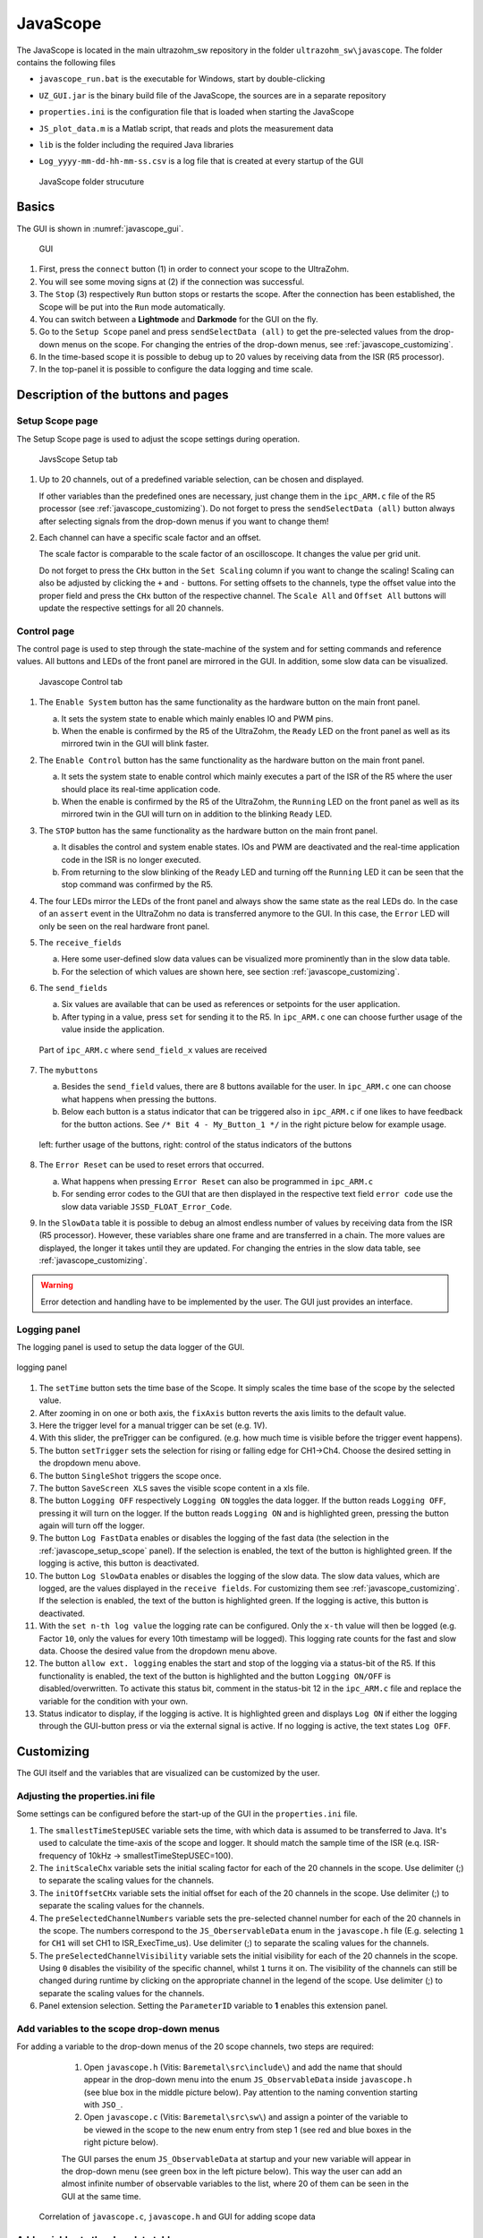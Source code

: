 .. _JavaScope:

=========
JavaScope
=========

The JavaScope is located in the main ultrazohm_sw repository in the folder  ``ultrazohm_sw\javascope``.
The folder contains the following files

- ``javascope_run.bat`` is the executable for Windows, start by double-clicking 
- ``UZ_GUI.jar`` is the binary build file of the JavaScope, the sources are in a separate repository
- ``properties.ini`` is the configuration file that is loaded when starting the JavaScope
- ``JS_plot_data.m`` is a Matlab script, that reads and plots the measurement data 
- ``lib`` is the folder including the required Java libraries
- ``Log_yyyy-mm-dd-hh-mm-ss.csv`` is a log file that is created at every startup of the GUI

  ..  _javascope_folder:

  ..  figure:: ./images_javascope/gui0.png
      :scale: 70 %
      :align: center

      JavaScope folder strucuture

Basics
------

The GUI is shown in :numref:`javascope_gui`. 

  ..  _javascope_gui:

  ..  figure:: ./images_javascope/gui1.png
      :align: center

      GUI


#. First, press the ``connect`` button (1) in order to connect your scope to the UltraZohm.
#. You will see some moving signs at (2) if the connection was successful.
#. The ``Stop`` (3) respectively ``Run`` button stops or restarts the scope. After the connection has been established, the Scope will be put into the ``Run`` mode automatically.
#. You can switch between a **Lightmode** and **Darkmode** for the GUI on the fly.
#. Go to the ``Setup Scope`` panel and press ``sendSelectData (all)`` to get the pre-selected values from the drop-down menus on the scope. For changing the entries of the drop-down menus, see :ref:`javascope_customizing`.
#. In the time-based scope it is possible to debug up to 20 values by receiving data from the ISR (R5 processor).
#. In the top-panel it is possible to configure the data logging and time scale.

Description of the buttons and pages
------------------------------------

..  _javascope_setup_scope:

Setup Scope page
""""""""""""""""

The Setup Scope page is used to adjust the scope settings during operation. 

..  _javascope_setup:

  ..  figure:: ./images_javascope/setupscope.png
      :scale: 90 %
      :align: center

      JavsScope Setup tab

#. Up to 20 channels, out of a predefined variable selection, can be chosen and displayed.

   If other variables than the predefined ones are necessary, just change them in the ``ipc_ARM.c`` file of the R5 processor (see :ref:`javascope_customizing`).
   Do not forget to press the ``sendSelectData (all)`` button always after selecting signals from the drop-down menus if you want to change them! 

#. Each channel can have a specific scale factor and an offset.

   The scale factor is comparable to the scale factor of an oscilloscope. It changes the value per grid unit.

   Do not forget to press the ``CHx`` button in the ``Set Scaling`` column if you want to change the scaling! Scaling can also be adjusted by clicking the ``+`` and ``-`` buttons.
   For setting offsets to the channels, type the offset value into the proper field and press the ``CHx`` button of the respective channel. The ``Scale All`` and ``Offset All`` buttons will update the respective settings for all 20 channels.

Control page
""""""""""""

The control page is used to step through the state-machine of the system and for setting commands and reference values. All buttons and LEDs of the front panel are mirrored in the GUI. In addition, some slow data can be visualized.

..  _javascope_control:

  ..  figure:: ./images_javascope/control.png
      :align: center
      :scale: 90 %

      Javascope Control tab

#. The ``Enable System`` button has the same functionality as the hardware button on the main front panel.

   a. It sets the system state to enable which mainly enables IO and PWM pins.

   b. When the enable is confirmed by the R5 of the UltraZohm, the ``Ready`` LED on the front panel as well as its mirrored twin in the GUI will blink faster.

#. The ``Enable Control`` button has the same functionality as the hardware button on the main front panel.

   a. It sets the system state to enable control which mainly executes a part of the ISR of the R5 where the user should place its real-time application code.

   b. When the enable is confirmed by the R5 of the UltraZohm, the ``Running`` LED on the front panel as well as its mirrored twin in the GUI will turn on in addition to the blinking ``Ready`` LED.

#. The ``STOP`` button has the same functionality as the hardware button on the main front panel.

   a. It disables the control and system enable states. IOs and PWM are deactivated and the real-time application code in the ISR is no longer executed.

   b. From returning to the slow blinking of the ``Ready`` LED and turning off the ``Running`` LED it can be seen that the stop command was confirmed by the R5.

#. The four LEDs mirror the LEDs of the front panel and always show the same state as the real LEDs do. In the case of an ``assert`` event in the UltraZohm no data is transferred anymore to the GUI. In this case, the ``Error`` LED will only be seen on the real hardware front panel.

#. The ``receive_fields``

   a. Here some user-defined slow data values can be visualized more prominently than in the slow data table.

   b. For the selection of which values are shown here, see section :ref:`javascope_customizing`.

#. The ``send_fields``

   a. Six values are available that can be used as references or setpoints for the user application.

   b. After typing in a value, press ``set`` for sending it to the R5. In ``ipc_ARM.c`` one can choose further usage of the value inside the application.

   ..  _javascope_sendfields:

   ..  figure:: ./images_javascope/ipcSend.png
       :align: center

       Part of ``ipc_ARM.c`` where ``send_field_x`` values are received

#. The ``mybuttons``

   a. Besides the ``send_field`` values, there are 8 buttons available for the user. In ``ipc_ARM.c`` one can choose what happens when pressing the buttons.

   b. Below each button is a status indicator that can be triggered also in ``ipc_ARM.c`` if one likes to have feedback for the button actions. See ``/* Bit 4 - My_Button_1 */`` in the right picture below for example usage.

   ..  _javascope_mybuttons:

   ..  figure:: ./images_javascope/buttons.png
       :align: center

       left: further usage of the buttons, right: control of the status indicators of the buttons


#. The ``Error Reset`` can be used to reset errors that occurred.

   a. What happens when pressing ``Error Reset`` can also be programmed in ``ipc_ARM.c``

   b. For sending error codes to the GUI that are then displayed in the respective text field ``error code`` use the slow data variable ``JSSD_FLOAT_Error_Code``.

#. In the ``SlowData`` table it is possible to debug an almost endless number of values by receiving data from the ISR (R5 processor). However, these variables share one frame and are transferred in a chain. The more values are displayed, the longer it takes until they are updated. For changing the entries in the slow data table, see :ref:`javascope_customizing`.

.. warning::
   Error detection and handling have to be implemented by the user. The GUI just provides an interface.

Logging panel
"""""""""""""

The logging panel is used to setup the data logger of the GUI.

..  figure:: ./images_javascope/loggingpanel.png
    :align: center

    logging panel

#. The ``setTime`` button sets the time base of the Scope. It simply scales the time base of the scope by the selected value.
#. After zooming in on one or both axis, the ``fixAxis`` button reverts the axis limits to the default value.
#. Here the trigger level for a manual trigger can be set (e.g. 1V).
#. With this slider, the preTrigger can be configured. (e.g. how much time is visible before the trigger event happens).
#. The button ``setTrigger`` sets the selection for rising or falling edge for CH1->Ch4. Choose the desired setting in the dropdown menu above.
#. The button ``SingleShot`` triggers the scope once.
#. The button ``SaveScreen XLS`` saves the visible scope content in a xls file.
#. The button ``Logging OFF`` respectively ``Logging ON`` toggles the data logger. 
   If the button reads ``Logging OFF``, pressing it will turn on the logger. 
   If the button reads ``Logging ON`` and is highlighted green, pressing the button again will turn off the logger.
#. The button ``Log FastData`` enables or disables the logging of the fast data (the selection in the :ref:`javascope_setup_scope` panel). 
   If the selection is enabled, the text of the button is highlighted green. If the logging is active, this button is deactivated.
#. The button ``Log SlowData`` enables or disables the logging of the slow data.
   The slow data values, which are logged, are the values displayed in the ``receive fields``. 
   For customizing them see :ref:`javascope_customizing`.
   If the selection is enabled, the text of the button is highlighted green. If the logging is active, this button is deactivated.
#. With the ``set n-th log value`` the logging rate can be configured. Only the ``x-th`` value will then be logged (e.g. Factor ``10``, only the values for every 10th timestamp will be logged). 
   This logging rate counts for the fast and slow data. Choose the desired value from the dropdown menu above.
#. The button ``allow ext. logging`` enables the start and stop of the logging via a status-bit of the R5.
   If this functionality is enabled, the text of the button is highlighted and the button ``Logging ON/OFF`` is disabled/overwritten. 
   To activate this status bit, comment in the status-bit 12 in the ``ipc_ARM.c`` file and replace the variable for the condition with your own.

   .. code-block:: c
     :linenos:
     :caption: Status bit in ``ipc_ARM.c`` to transmit the external data logger signal from the R5 to the GUI. Has to be commented in

      /* Bit 12 - trigger ext. logging */
       // if (your condition == true) {
       //   js_status_BareToRTOS |= (1 << 12);
       // } else {
       //   js_status_BareToRTOS &= ~(1 << 12);
       // }

#. Status indicator to display, if the logging is active. 
   It is highlighted green and displays ``Log ON`` if either the logging through the GUI-button press or via the external signal is active. 
   If no logging is active, the text states ``Log OFF``.

..  _javascope_customizing:

Customizing
-----------

The GUI itself and the variables that are visualized can be customized by the user.

Adjusting the properties.ini file
"""""""""""""""""""""""""""""""""

Some settings can be configured before the start-up of the GUI in the ``properties.ini`` file.

#. The ``smallestTimeStepUSEC`` variable sets the time, with which data is assumed to be transferred to Java. 
   It's used to calculate the time-axis of the scope and logger. 
   It should match the sample time of the ISR (e.q. ISR-frequency of 10kHz -> smallestTimeStepUSEC=100). 
#. The ``initScaleChx`` variable sets the initial scaling factor for each of the 20 channels in the scope. 
   Use delimiter (;) to separate the scaling values for the channels.
#. The ``initOffsetCHx`` variable sets the initial offset for each of the 20 channels in the scope. 
   Use delimiter (;) to separate the scaling values for the channels.
#. The ``preSelectedChannelNumbers`` variable sets the pre-selected channel number for each of the 20 channels in the scope. 
   The numbers correspond to the ``JS_OberservableData`` enum in the ``javascope.h`` file (E.g. selecting ``1`` for ``CH1`` will set CH1 to ISR_ExecTime_us).
   Use delimiter (;) to separate the scaling values for the channels.
#. The ``preSelectedChannelVisibility`` variable sets the initial visibility for each of the 20 channels in the scope. 
   Using ``0`` disables the visibility of the specific channel, whilst ``1`` turns it on. 
   The visibility of the channels can still be changed during runtime by clicking on the appropriate channel in the legend of the scope. 
   Use delimiter (;) to separate the scaling values for the channels.
#. Panel extension selection. Setting the ``ParameterID`` variable to **1** enables this extension panel.


Add variables to the scope drop-down menus
""""""""""""""""""""""""""""""""""""""""""

For adding a variable to the drop-down menus of the 20 scope channels, two steps are required:

   1. Open ``javascope.h`` (Vitis: ``Baremetal\src\include\``) and add the name that should appear in the drop-down menu into the enum ``JS_ObservableData`` inside ``javascope.h`` (see blue box in the middle picture below). Pay attention to the naming convention starting with ``JSO_``.

   2. Open ``javascope.c`` (Vitis: ``Baremetal\src\sw\``) and assign a pointer of the variable to be viewed in the scope to the new enum entry from step 1 (see red and blue boxes in the right picture below). 

   The GUI parses the enum ``JS_ObservableData`` at startup and your new variable will appear in the drop-down menu (see green box in the left picture below). This way the user can add an almost infinite number of observable variables to the list, where 20 of them can be seen in the GUI at the same time.

  ..  _javascope_scopedata:

  ..  figure:: ./images_javascope/addscopevariable.png
      :align: center

      Correlation of ``javascope.c``, ``javascope.h`` and GUI for adding scope data

Add variables to the slow data table
""""""""""""""""""""""""""""""""""""
For adding a variable to the slow data table, two steps are required:

   1. Open ``javascope.h`` (Vitis: ``Baremetal\src\include\``) and add the name that should appear in the slow data table into the enum ``JS_SlowData`` inside ``javascope.h`` (see the blue box in the middle picture below). Pay attention to the naming convention starting with ``JSSD_INT_`` or ``JSSD_FLOAT_``.

   2. Open ``javascope.c`` (Vitis: ``Baremetal\src\sw\``) and assign a variable to be viewed in the slow data table to the new enum entry from step 1 (see red and blue boxes in the right picture below). 

   The GUI parses the enum ``JS_SlowData`` at startup and your new variable will appear in the slow data table (see green box in the left picture below). This way the user can add an almost infinite number of slow data variables to the list. The longer the table, the slower it is updated, because the slow data are sent one after another with each scope data frame.

  ..  _javascope_slowdata:

  ..  figure:: ./images_javascope/addslowdatavariable.png
      :align: center

      Correlation of ``javascope.c``, ``javascope.h`` and GUI for adding slow data

Customize the Control tab in the GUI
""""""""""""""""""""""""""""""""""""

For better usability and presentations, one might want to customize the slow data variables to be shown in the ``receive_field_x`` section as well as the description and physical units of ``send_field_x`` and ``receive_field_x`` entries in the control tab of the GUI.
All those can be customized in the ``javascope.h`` file.
Towards the end of this file, you will notice a commented-out section that begins with ``/* Visualization Config for GUI */``.
The text below is parsed by the GUI at startup and configures some text and the slow data to be displayed in the ``receive_field`` section.
As shown below, one can simply change the text strings to adopt the GUI for the user application.
The eight individual buttons can be labeled in the same way.

  ..  _javascope_customcontrol:

  ..  figure:: ./images_javascope/customizingGUI.png
      :align: center

      Correlation of ``javascope.h`` and text entries in the GUI

The selection of which slow data values are displayed in the ``receive_field`` section works the same way. Simply copy the proper entries from the ``JS_SlowData`` enum into 
the commented out enum at the end of the file ``javascope.h`` as shown below. The slow data values of the six ``JSSD_FLOAT_x`` entries that are above the ``JSSD_FLOAT_Error_Code`` will be displayed in the receive_fields 1 to 6 from top to bottom.
The ``JSSD_FLOAT_Error_Code`` value is always mapped to the error code text field of the GUI and should not be changed.

  ..  _javascope_selectslowdata:

  ..  figure:: ./images_javascope/customizationslowdata.png
      :align: center

      Correlation of ``javascope.h`` and which slow data are displayed in the control tab

Known issues
------------

.. warning::
   * If the JavaScope is distorted or the font is not readable, this may is due to an old Java version. 
   * If this is the case, just update your local Java version, as described in the section :ref:`install_java`.


See also
"""""""""""""""


Designed by
"""""""""""
Philipp Loehdefink (THN), Sebastian Wendel (THN), Eyke Liegmann (TUM), Michael Hoerner (THN) , Dennis Hufnagel (THN) in 04/2022


